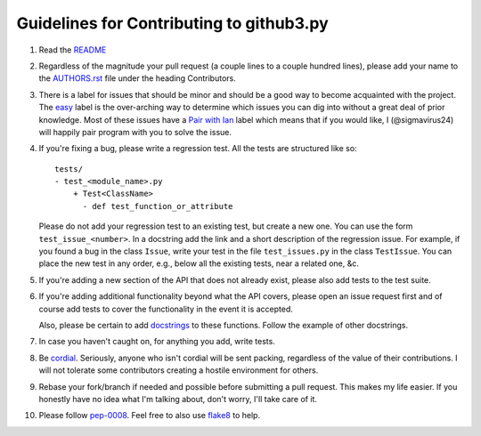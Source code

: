Guidelines for Contributing to github3.py
=========================================

#. Read the README_

#. Regardless of the magnitude your pull request (a couple lines to a couple 
   hundred lines), please add your name to the AUTHORS.rst_ file under the 
   heading Contributors.

#. There is a label for issues that should be minor and should be a good way
   to become acquainted with the project. The easy_ label is the over-arching 
   way to determine which issues you can dig into without a great deal of 
   prior knowledge. Most of these issues have a `Pair with Ian`_ label which 
   means that if you would like, I (@sigmavirus24) will happily pair program 
   with you to solve the issue.

#. If you're fixing a bug, please write a regression test. All the tests are 
   structured like so::

    tests/
    - test_<module_name>.py
        + Test<ClassName>
          - def test_function_or_attribute

   Please do not add your regression test to an existing test, but create a 
   new one. You can use the form ``test_issue_<number>``. In a docstring add 
   the link and a short description of the regression issue. For example, if 
   you found a bug in the class ``Issue``, write your test in the file 
   ``test_issues.py`` in the class ``TestIssue``. You can place the new test 
   in any order, e.g., below all the existing tests, near a related one, &c.

#. If you're adding a new section of the API that does not already exist, 
   please also add tests to the test suite.

#. If you're adding additional functionality beyond what the API covers, 
   please open an issue request first and of course add tests to cover the 
   functionality in the event it is accepted.

   Also, please be certain to add docstrings_ to these functions. Follow the 
   example of other docstrings.

#. In case you haven't caught on, for anything you add, write tests.

#. Be cordial_. Seriously, anyone who isn't cordial will be sent packing, 
   regardless of the value of their contributions. I will not tolerate some 
   contributors creating a hostile environment for others.

#. Rebase your fork/branch if needed and possible before submitting a pull 
   request. This makes my life easier. If you honestly have no idea what I'm 
   talking about, don't worry, I'll take care of it.

#. Please follow pep-0008_. Feel free to also use flake8_ to help.

.. links
.. _README: ./README.rst
.. _easy: https://github.com/sigmavirus24/github3.py/issues?labels=Easy&page=1&state=open
.. _Pair with Ian: https://github.com/sigmavirus24/github3.py/issues?labels=Pair+with+Ian&page=1&state=open
.. _AUTHORS.rst: ./AUTHORS.rst
.. _cordial: http://kennethreitz.com/be-cordial-or-be-on-your-way.html
.. _pep-0008: http://www.python.org/dev/peps/pep-0008/
.. _docstrings: http://www.python.org/dev/peps/pep-0257/
.. _flake8: http://pypi.python.org/pypi/flake8
